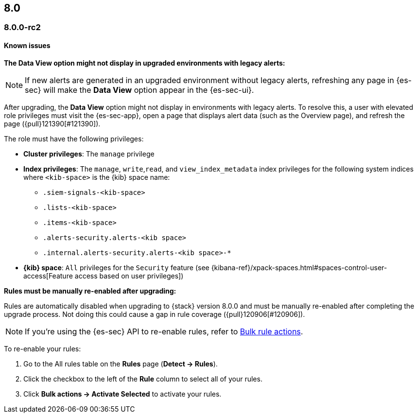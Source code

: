 [[release-notes-header-8.0.0]]
== 8.0

[discrete]
[[release-notes-8.0.0-rc2]]
=== 8.0.0-rc2

[discrete]
[[known-issues-8.0.0-rc2]]
==== Known issues

*The Data View option might not display in upgraded environments with legacy alerts:*

NOTE: If new alerts are generated in an upgraded environment without legacy alerts, refreshing any page in {es-sec} will make the *Data View* option appear in the {es-sec-ui}.

After upgrading, the *Data View* option might not display in environments with legacy alerts. To resolve this, a user with elevated role privileges must visit the {es-sec-app}, open a page that displays alert data (such as the Overview page), and refresh the page ({pull}121390[#121390]).

The role must have the following privileges:

* *Cluster privileges*: The `manage` privilege
* *Index privileges*: The `manage`, `write`,`read`, and `view_index_metadata` index privileges for the following system indices where `<kib-space>` is the {kib} space name:

** `.siem-signals-<kib-space>`
** `.lists-<kib-space>`
** `.items-<kib-space>`
** `.alerts-security.alerts-<kib space>`
** `.internal.alerts-security.alerts-<kib space>-*`

* *{kib} space*: `All` privileges for the `Security` feature (see
{kibana-ref}/xpack-spaces.html#spaces-control-user-access[Feature access based on user privileges])

*Rules must be manually re-enabled after upgrading:*

Rules are automatically disabled when upgrading to {stack} version 8.0.0 and must be manually re-enabled after completing the upgrade process. Not doing this could cause a gap in rule coverage ({pull}120906[#120906]).

NOTE: If you're using the {es-sec} API to re-enable rules, refer to <<bulk-actions-rules-api, Bulk rule actions>>.

To re-enable your rules:

. Go to the All rules table on the *Rules* page (*Detect -> Rules*).
. Click the checkbox to the left of the *Rule* column to select all of your rules.
. Click *Bulk actions -> Activate Selected* to activate your rules.
